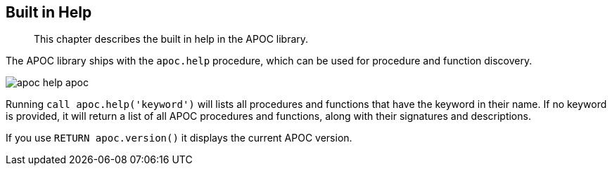 [[help]]
== Built in Help

[abstract]
--
This chapter describes the built in help in the APOC library.
--

The APOC library ships with the `apoc.help` procedure, which can be used for procedure and function discovery.

image::{img}/apoc-help-apoc.jpg[scaledwidth="100%"]

Running `call apoc.help('keyword')` will lists all procedures and functions that have the keyword in their name.
If no keyword is provided, it will return a list of all APOC procedures and functions, along with their signatures and descriptions.


If you use `RETURN apoc.version()` it displays the current APOC version.